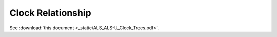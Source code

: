 .. _ClockRelantionship:

Clock Relationship
==================

See :download:`this document <_static/ALS_ALS-U_Clock_Trees.pdf>`.
